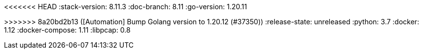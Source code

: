 <<<<<<< HEAD
:stack-version: 8.11.3
:doc-branch: 8.11
:go-version: 1.20.11
=======
:stack-version: 8.13.0
:doc-branch: main
:go-version: 1.20.12
>>>>>>> 8a20bd2b13 ([Automation] Bump Golang version to 1.20.12 (#37350))
:release-state: unreleased
:python: 3.7
:docker: 1.12
:docker-compose: 1.11
:libpcap: 0.8
